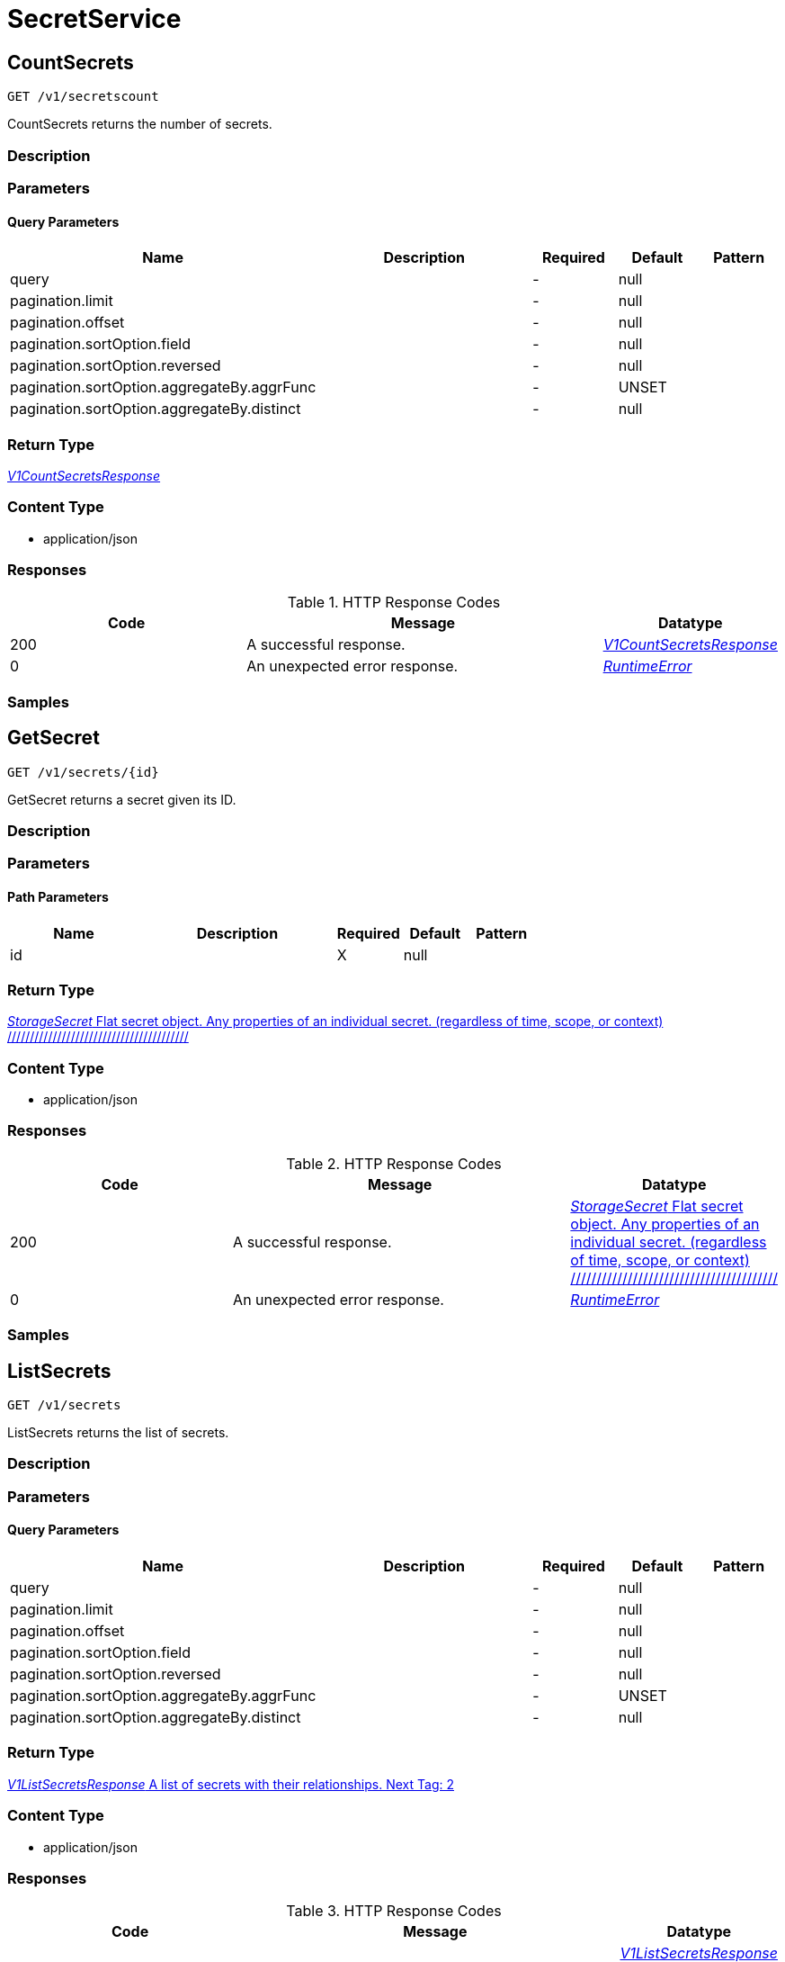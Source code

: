 // Auto-generated by scripts. Do not edit.
:_mod-docs-content-type: ASSEMBLY



[id="SecretService"]
= SecretService

:toc: macro
:toc-title:

toc::[]



[id="SecretServiceCountSecrets"]
== CountSecrets

`GET /v1/secretscount`

CountSecrets returns the number of secrets.

=== Description







=== Parameters





==== Query Parameters

[cols="2,3,1,1,1"]
|===
|Name| Description| Required| Default| Pattern

| query
|
| -
| null
|

| pagination.limit
|
| -
| null
|

| pagination.offset
|
| -
| null
|

| pagination.sortOption.field
|
| -
| null
|

| pagination.sortOption.reversed
|
| -
| null
|

| pagination.sortOption.aggregateBy.aggrFunc
|
| -
| UNSET
|

| pagination.sortOption.aggregateBy.distinct
|
| -
| null
|

|===


=== Return Type

<<V1CountSecretsResponse>>


=== Content Type

* application/json

=== Responses

.HTTP Response Codes
[cols="2,3,1"]
|===
| Code | Message | Datatype


| 200
| A successful response.
|  <<V1CountSecretsResponse>>


| 0
| An unexpected error response.
|  <<RuntimeError>>

|===

=== Samples









ifdef::internal-generation[]
=== Implementation



endif::internal-generation[]


[id="SecretServiceGetSecret"]
== GetSecret

`GET /v1/secrets/{id}`

GetSecret returns a secret given its ID.

=== Description







=== Parameters

==== Path Parameters

[cols="2,3,1,1,1"]
|===
|Name| Description| Required| Default| Pattern

| id
|
| X
| null
|

|===






=== Return Type

<<StorageSecret>>


=== Content Type

* application/json

=== Responses

.HTTP Response Codes
[cols="2,3,1"]
|===
| Code | Message | Datatype


| 200
| A successful response.
|  <<StorageSecret>>


| 0
| An unexpected error response.
|  <<RuntimeError>>

|===

=== Samples









ifdef::internal-generation[]
=== Implementation



endif::internal-generation[]


[id="SecretServiceListSecrets"]
== ListSecrets

`GET /v1/secrets`

ListSecrets returns the list of secrets.

=== Description







=== Parameters





==== Query Parameters

[cols="2,3,1,1,1"]
|===
|Name| Description| Required| Default| Pattern

| query
|
| -
| null
|

| pagination.limit
|
| -
| null
|

| pagination.offset
|
| -
| null
|

| pagination.sortOption.field
|
| -
| null
|

| pagination.sortOption.reversed
|
| -
| null
|

| pagination.sortOption.aggregateBy.aggrFunc
|
| -
| UNSET
|

| pagination.sortOption.aggregateBy.distinct
|
| -
| null
|

|===


=== Return Type

<<V1ListSecretsResponse>>


=== Content Type

* application/json

=== Responses

.HTTP Response Codes
[cols="2,3,1"]
|===
| Code | Message | Datatype


| 200
| A successful response.
|  <<V1ListSecretsResponse>>


| 0
| An unexpected error response.
|  <<RuntimeError>>

|===

=== Samples









ifdef::internal-generation[]
=== Implementation



endif::internal-generation[]


[id="common-object-reference"]
== Common object reference



[#ImagePullSecretRegistry]
=== _ImagePullSecretRegistry_ 




[.fields-ImagePullSecretRegistry]
[cols="2,1,1,2,4,1"]
|===
| Field Name| Required| Nullable | Type| Description | Format

| name
| 
| 
|   String  
| 
|     

| username
| 
| 
|   String  
| 
|     

|===



[#ProtobufAny]
=== _ProtobufAny_ 

`Any` contains an arbitrary serialized protocol buffer message along with a
URL that describes the type of the serialized message.

Protobuf library provides support to pack/unpack Any values in the form
of utility functions or additional generated methods of the Any type.

Example 1: Pack and unpack a message in C++.

    Foo foo = ...;
    Any any;
    any.PackFrom(foo);
    ...
    if (any.UnpackTo(&foo)) {
      ...
    }

Example 2: Pack and unpack a message in Java.

    Foo foo = ...;
    Any any = Any.pack(foo);
    ...
    if (any.is(Foo.class)) {
      foo = any.unpack(Foo.class);
    }
    // or ...
    if (any.isSameTypeAs(Foo.getDefaultInstance())) {
      foo = any.unpack(Foo.getDefaultInstance());
    }

 Example 3: Pack and unpack a message in Python.

    foo = Foo(...)
    any = Any()
    any.Pack(foo)
    ...
    if any.Is(Foo.DESCRIPTOR):
      any.Unpack(foo)
      ...

 Example 4: Pack and unpack a message in Go

     foo := &pb.Foo{...}
     any, err := anypb.New(foo)
     if err != nil {
       ...
     }
     ...
     foo := &pb.Foo{}
     if err := any.UnmarshalTo(foo); err != nil {
       ...
     }

The pack methods provided by protobuf library will by default use
'type.googleapis.com/full.type.name' as the type URL and the unpack
methods only use the fully qualified type name after the last '/'
in the type URL, for example "foo.bar.com/x/y.z" will yield type
name "y.z".

==== JSON representation
The JSON representation of an `Any` value uses the regular
representation of the deserialized, embedded message, with an
additional field `@type` which contains the type URL. Example:

    package google.profile;
    message Person {
      string first_name = 1;
      string last_name = 2;
    }

    {
      "@type": "type.googleapis.com/google.profile.Person",
      "firstName": <string>,
      "lastName": <string>
    }

If the embedded message type is well-known and has a custom JSON
representation, that representation will be embedded adding a field
`value` which holds the custom JSON in addition to the `@type`
field. Example (for message [google.protobuf.Duration][]):

    {
      "@type": "type.googleapis.com/google.protobuf.Duration",
      "value": "1.212s"
    }


[.fields-ProtobufAny]
[cols="2,1,1,2,4,1"]
|===
| Field Name| Required| Nullable | Type| Description | Format

| typeUrl
| 
| 
|   String  
| A URL/resource name that uniquely identifies the type of the serialized protocol buffer message. This string must contain at least one \"/\" character. The last segment of the URL's path must represent the fully qualified name of the type (as in `path/google.protobuf.Duration`). The name should be in a canonical form (e.g., leading \".\" is not accepted).  In practice, teams usually precompile into the binary all types that they expect it to use in the context of Any. However, for URLs which use the scheme `http`, `https`, or no scheme, one can optionally set up a type server that maps type URLs to message definitions as follows:  * If no scheme is provided, `https` is assumed. * An HTTP GET on the URL must yield a [google.protobuf.Type][]   value in binary format, or produce an error. * Applications are allowed to cache lookup results based on the   URL, or have them precompiled into a binary to avoid any   lookup. Therefore, binary compatibility needs to be preserved   on changes to types. (Use versioned type names to manage   breaking changes.)  Note: this functionality is not currently available in the official protobuf release, and it is not used for type URLs beginning with type.googleapis.com. As of May 2023, there are no widely used type server implementations and no plans to implement one.  Schemes other than `http`, `https` (or the empty scheme) might be used with implementation specific semantics.
|     

| value
| 
| 
|   byte[]  
| Must be a valid serialized protocol buffer of the above specified type.
| byte    

|===



[#RuntimeError]
=== _RuntimeError_ 




[.fields-RuntimeError]
[cols="2,1,1,2,4,1"]
|===
| Field Name| Required| Nullable | Type| Description | Format

| error
| 
| 
|   String  
| 
|     

| code
| 
| 
|   Integer  
| 
| int32    

| message
| 
| 
|   String  
| 
|     

| details
| 
| 
|   List   of <<ProtobufAny>>
| 
|     

|===



[#StorageCert]
=== _StorageCert_ 




[.fields-StorageCert]
[cols="2,1,1,2,4,1"]
|===
| Field Name| Required| Nullable | Type| Description | Format

| subject
| 
| 
| <<StorageCertName>>    
| 
|     

| issuer
| 
| 
| <<StorageCertName>>    
| 
|     

| sans
| 
| 
|   List   of <<string>>
| 
|     

| startDate
| 
| 
|   Date  
| 
| date-time    

| endDate
| 
| 
|   Date  
| 
| date-time    

| algorithm
| 
| 
|   String  
| 
|     

|===



[#StorageCertName]
=== _StorageCertName_ 




[.fields-StorageCertName]
[cols="2,1,1,2,4,1"]
|===
| Field Name| Required| Nullable | Type| Description | Format

| commonName
| 
| 
|   String  
| 
|     

| country
| 
| 
|   String  
| 
|     

| organization
| 
| 
|   String  
| 
|     

| organizationUnit
| 
| 
|   String  
| 
|     

| locality
| 
| 
|   String  
| 
|     

| province
| 
| 
|   String  
| 
|     

| streetAddress
| 
| 
|   String  
| 
|     

| postalCode
| 
| 
|   String  
| 
|     

| names
| 
| 
|   List   of <<string>>
| 
|     

|===



[#StorageImagePullSecret]
=== _StorageImagePullSecret_ 




[.fields-StorageImagePullSecret]
[cols="2,1,1,2,4,1"]
|===
| Field Name| Required| Nullable | Type| Description | Format

| registries
| 
| 
|   List   of <<ImagePullSecretRegistry>>
| 
|     

|===



[#StorageListSecret]
=== _StorageListSecret_ 




[.fields-StorageListSecret]
[cols="2,1,1,2,4,1"]
|===
| Field Name| Required| Nullable | Type| Description | Format

| id
| 
| 
|   String  
| 
|     

| name
| 
| 
|   String  
| 
|     

| clusterId
| 
| 
|   String  
| 
|     

| clusterName
| 
| 
|   String  
| 
|     

| namespace
| 
| 
|   String  
| 
|     

| types
| 
| 
|   List   of <<StorageSecretType>>
| 
|     

| createdAt
| 
| 
|   Date  
| 
| date-time    

|===



[#StorageSecret]
=== _StorageSecret_ Flat secret object. Any properties of an individual secret. (regardless of time, scope, or context) ////////////////////////////////////////




[.fields-StorageSecret]
[cols="2,1,1,2,4,1"]
|===
| Field Name| Required| Nullable | Type| Description | Format

| id
| 
| 
|   String  
| 
|     

| name
| 
| 
|   String  
| 
|     

| clusterId
| 
| 
|   String  
| 
|     

| clusterName
| 
| 
|   String  
| 
|     

| namespace
| 
| 
|   String  
| 
|     

| type
| 
| 
|   String  
| 
|     

| labels
| 
| 
|   Map   of <<string>>
| 
|     

| annotations
| 
| 
|   Map   of <<string>>
| 
|     

| createdAt
| 
| 
|   Date  
| 
| date-time    

| files
| 
| 
|   List   of <<StorageSecretDataFile>>
| Metadata about the secrets. The secret need not be a file, but rather may be an arbitrary value.
|     

| relationship
| 
| 
| <<StorageSecretRelationship>>    
| 
|     

|===



[#StorageSecretContainerRelationship]
=== _StorageSecretContainerRelationship_ Secrets can be mounted in a path in a container. Next Tag: 3




[.fields-StorageSecretContainerRelationship]
[cols="2,1,1,2,4,1"]
|===
| Field Name| Required| Nullable | Type| Description | Format

| id
| 
| 
|   String  
| Id of the container the secret is mounted in.
|     

| path
| 
| 
|   String  
| Path is a container specific mounting directory.
|     

|===



[#StorageSecretDataFile]
=== _StorageSecretDataFile_ 

Metadata about secret. Additional information is presented for a certificate file and
imagePullSecret, but the "file" may also represent some arbitrary value.


[.fields-StorageSecretDataFile]
[cols="2,1,1,2,4,1"]
|===
| Field Name| Required| Nullable | Type| Description | Format

| name
| 
| 
|   String  
| 
|     

| type
| 
| 
|  <<StorageSecretType>>  
| 
|    UNDETERMINED, PUBLIC_CERTIFICATE, CERTIFICATE_REQUEST, PRIVACY_ENHANCED_MESSAGE, OPENSSH_PRIVATE_KEY, PGP_PRIVATE_KEY, EC_PRIVATE_KEY, RSA_PRIVATE_KEY, DSA_PRIVATE_KEY, CERT_PRIVATE_KEY, ENCRYPTED_PRIVATE_KEY, IMAGE_PULL_SECRET,  

| cert
| 
| 
| <<StorageCert>>    
| 
|     

| imagePullSecret
| 
| 
| <<StorageImagePullSecret>>    
| 
|     

|===



[#StorageSecretDeploymentRelationship]
=== _StorageSecretDeploymentRelationship_ Secrets can be used by a deployment. Next Tag: 3




[.fields-StorageSecretDeploymentRelationship]
[cols="2,1,1,2,4,1"]
|===
| Field Name| Required| Nullable | Type| Description | Format

| id
| 
| 
|   String  
| Id of the deployment using the secret within a container.
|     

| name
| 
| 
|   String  
| Name of the deployment.
|     

|===



[#StorageSecretRelationship]
=== _StorageSecretRelationship_ The combined relationships that belong to the secret. Next Tag: 6




[.fields-StorageSecretRelationship]
[cols="2,1,1,2,4,1"]
|===
| Field Name| Required| Nullable | Type| Description | Format

| id
| 
| 
|   String  
| 
|     

| containerRelationships
| 
| 
|   List   of <<StorageSecretContainerRelationship>>
| 
|     

| deploymentRelationships
| 
| 
|   List   of <<StorageSecretDeploymentRelationship>>
| Deployment id to relationship.
|     

|===



[#StorageSecretType]
=== _StorageSecretType_ 






[.fields-StorageSecretType]
[cols="1"]
|===
| Enum Values

| UNDETERMINED
| PUBLIC_CERTIFICATE
| CERTIFICATE_REQUEST
| PRIVACY_ENHANCED_MESSAGE
| OPENSSH_PRIVATE_KEY
| PGP_PRIVATE_KEY
| EC_PRIVATE_KEY
| RSA_PRIVATE_KEY
| DSA_PRIVATE_KEY
| CERT_PRIVATE_KEY
| ENCRYPTED_PRIVATE_KEY
| IMAGE_PULL_SECRET

|===


[#V1CountSecretsResponse]
=== _V1CountSecretsResponse_ 




[.fields-V1CountSecretsResponse]
[cols="2,1,1,2,4,1"]
|===
| Field Name| Required| Nullable | Type| Description | Format

| count
| 
| 
|   Integer  
| 
| int32    

|===



[#V1ListSecretsResponse]
=== _V1ListSecretsResponse_ A list of secrets with their relationships. Next Tag: 2




[.fields-V1ListSecretsResponse]
[cols="2,1,1,2,4,1"]
|===
| Field Name| Required| Nullable | Type| Description | Format

| secrets
| 
| 
|   List   of <<StorageListSecret>>
| 
|     

|===



